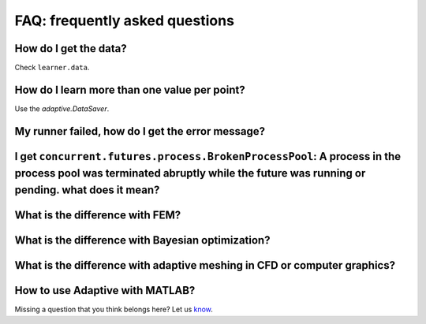 FAQ: frequently asked questions
-------------------------------

How do I get the data?
~~~~~~~~~~~~~~~~~~~~~~

Check ``learner.data``.

How do I learn more than one value per point?
~~~~~~~~~~~~~~~~~~~~~~~~~~~~~~~~~~~~~~~~~~~~~

Use the `adaptive.DataSaver`.


My runner failed, how do I get the error message?
~~~~~~~~~~~~~~~~~~~~~~~~~~~~~~~~~~~~~~~~~~~~~~~~~


I get ``concurrent.futures.process.BrokenProcessPool``: A process in the process pool was terminated abruptly while the future was running or pending. what does it mean?
~~~~~~~~~~~~~~~~~~~~~~~~~~~~~~~~~~~~~~~~~~~~~~~~~~~~~~~~~~~~~~~~~~~~~~~~~~~~~~~~~~~~~~~~~~~~~~~~~~~~~~~~~~~~~~~~~~~~~~~~~~~~~~~~~~~~~~~~~~~~~~~~~~~~~~~~~~~~~~~~~~~~~~~~~~


What is the difference with FEM?
~~~~~~~~~~~~~~~~~~~~~~~~~~~~~~~~


What is the difference with Bayesian optimization?
~~~~~~~~~~~~~~~~~~~~~~~~~~~~~~~~~~~~~~~~~~~~~~~~~~


What is the difference with adaptive meshing in CFD or computer graphics?
~~~~~~~~~~~~~~~~~~~~~~~~~~~~~~~~~~~~~~~~~~~~~~~~~~~~~~~~~~~~~~~~~~~~~~~~~


How to use Adaptive with MATLAB?
~~~~~~~~~~~~~~~~~~~~~~~~~~~~~~~~


Missing a question that you think belongs here? Let us `know <https://github.com/python-adaptive/adaptive/issues/new>`_.
